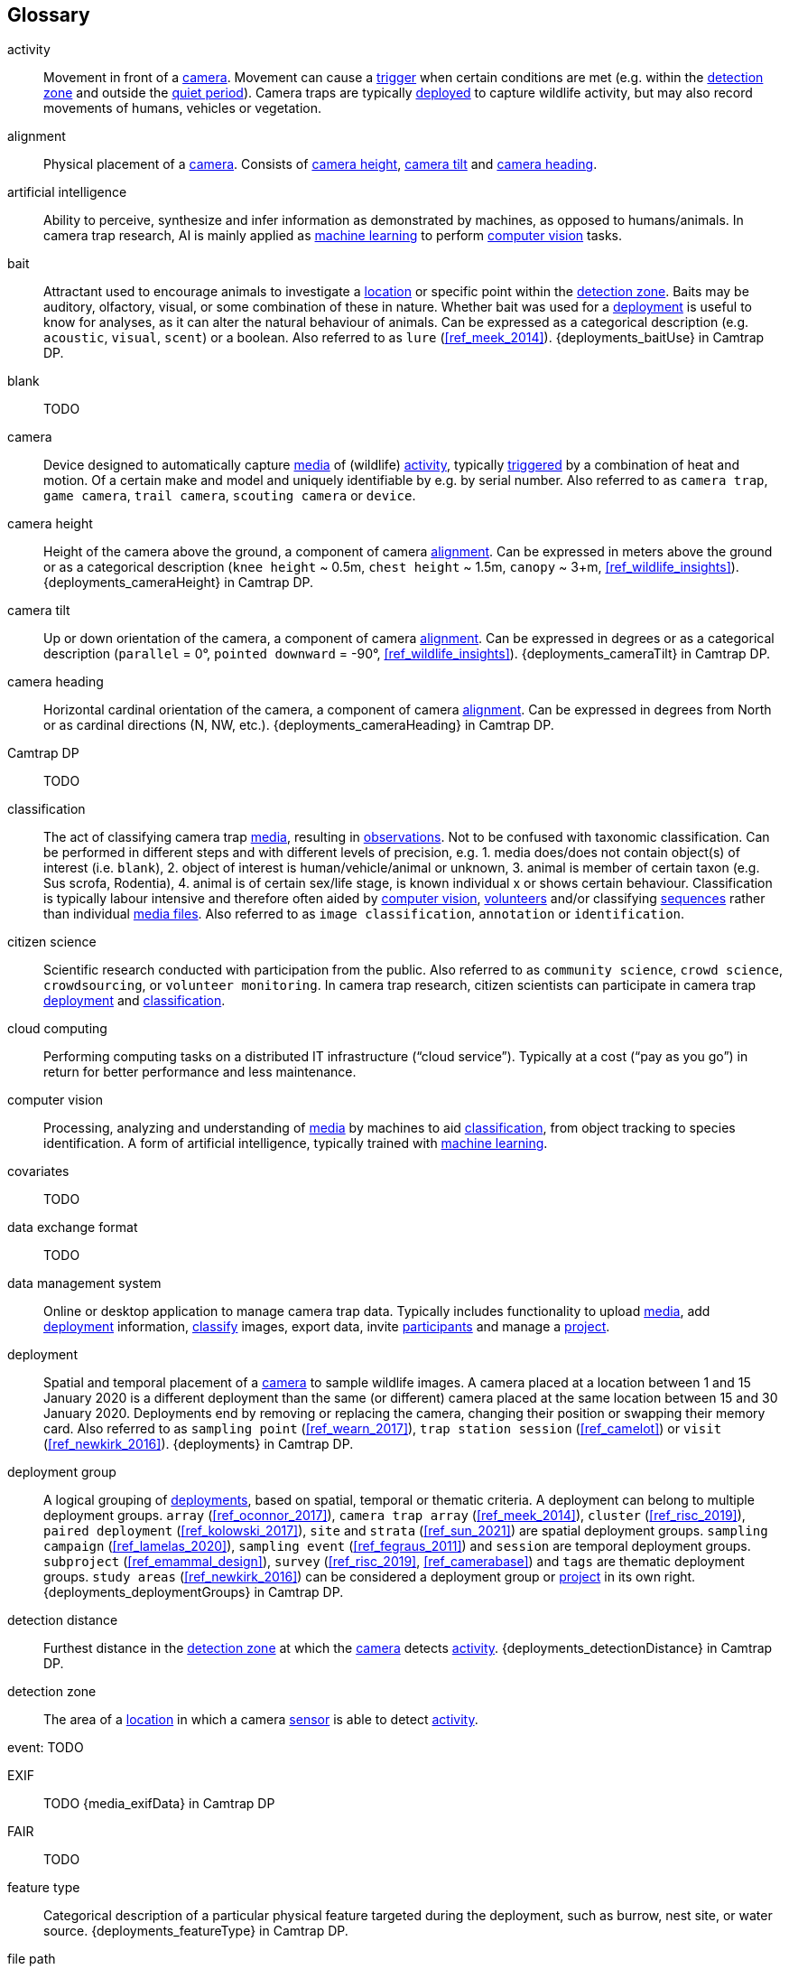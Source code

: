 [glossary]
== Glossary

[[activity]]activity:: Movement in front of a <<camera>>. Movement can cause a <<trigger>> when certain conditions are met (e.g. within the <<detection-zone,detection zone>> and outside the <<quiet-period,quiet period>>). Camera traps are typically <<deployment,deployed>> to capture wildlife activity, but may also record movements of humans, vehicles or vegetation.

[[alignment]]alignment:: Physical placement of a <<camera>>. Consists of <<camera-height,camera height>>, <<camera-tilt,camera tilt>> and <<camera-heading,camera heading>>.

[[AI]]artificial intelligence:: Ability to perceive, synthesize and infer information as demonstrated by machines, as opposed to humans/animals. In camera trap research, AI is mainly applied as <<machine-learning,machine learning>> to perform <<computer-vision,computer vision>> tasks.

[[bait]]bait:: Attractant used to encourage animals to investigate a <<location>> or specific point within the <<detection-zone,detection zone>>. Baits may be auditory, olfactory, visual, or some combination of these in nature. Whether bait was used for a <<deployment>> is useful to know for analyses, as it can alter the natural behaviour of animals. Can be expressed as a categorical description (e.g. `acoustic`, `visual`, `scent`) or a boolean. Also referred to as `lure` (<<ref_meek_2014>>). {deployments_baitUse} in Camtrap DP.

[[blank]]blank:: TODO

[[camera]]camera:: Device designed to automatically capture <<media>> of (wildlife) <<activity>>, typically <<trigger,triggered>> by a combination of heat and motion. Of a certain make and model and uniquely identifiable by e.g. by serial number. Also referred to as `camera trap`, `game camera`, `trail camera`, `scouting camera` or `device`.

[[camera-height]]camera height:: Height of the camera above the ground, a component of camera <<alignment>>. Can be expressed in meters above the ground or as a categorical description (`knee height` ~ 0.5m, `chest height` ~ 1.5m,  `canopy` ~ 3+m, <<ref_wildlife_insights>>). {deployments_cameraHeight} in Camtrap DP.

[[camera-tilt]]camera tilt:: Up or down orientation of the camera, a component of camera <<alignment>>. Can be expressed in degrees or as a categorical description (`parallel` = 0°, `pointed downward` = -90°, <<ref_wildlife_insights>>). {deployments_cameraTilt} in Camtrap DP.

[[camera-heading]]camera heading:: Horizontal cardinal orientation of the camera, a component of camera <<alignment>>. Can be expressed in degrees from North or as cardinal directions (N, NW, etc.). {deployments_cameraHeading} in Camtrap DP.

[[camtrap-dp]]Camtrap DP:: TODO

[[classification]]classification:: The act of classifying camera trap <<media>>, resulting in <<observation,observations>>. Not to be confused with taxonomic classification. Can be performed in different steps and with different levels of precision, e.g. 1. media does/does not contain object(s) of interest (i.e. `blank`), 2. object of interest is human/vehicle/animal or unknown, 3. animal is member of certain taxon (e.g. Sus scrofa, Rodentia), 4. animal is of certain sex/life stage, is known individual x or shows certain behaviour. Classification is typically labour intensive and therefore often aided by <<computer-vision,computer vision>>, <<citizen-science,volunteers>> and/or classifying <<sequence,sequences>> rather than individual <<media-file,media files>>. Also referred to as `image classification`, `annotation` or `identification`.

[[citizen-science]]citizen science:: Scientific research conducted with participation from the public. Also referred to as `community science`, `crowd science`, `crowdsourcing`, or `volunteer monitoring`. In camera trap research, citizen scientists can participate in camera trap <<deployment>> and <<classification>>.

[[cloud-computing]]cloud computing:: Performing computing tasks on a distributed IT infrastructure (“cloud service”). Typically at a cost (“pay as you go”) in return for better performance and less maintenance.

[[computer-vision]]computer vision:: Processing, analyzing and understanding of <<media>> by machines to aid <<classification>>, from object tracking to species identification. A form of artificial intelligence, typically trained with <<machine-learning,machine learning>>.

[[covariates]]covariates:: TODO

[[data-exchange-format]]data exchange format:: TODO

[[data-management-system]]data management system:: Online or desktop application to manage camera trap data. Typically includes functionality to upload <<media>>, add <<deployment>> information, <<classification,classify>> images, export data, invite <<participant,participants>> and manage a <<project>>.

[[deployment]]deployment:: Spatial and temporal placement of a <<camera>> to sample wildlife images. A camera placed at a location between 1 and 15 January 2020 is a different deployment than the same (or different) camera placed at the same location between 15 and 30 January 2020. Deployments end by removing or replacing the camera, changing their position or swapping their memory card. Also referred to as `sampling point` (<<ref_wearn_2017>>), `trap station session` (<<ref_camelot>>) or `visit` (<<ref_newkirk_2016>>). {deployments} in Camtrap DP.

[[deployment-group]]deployment group:: A logical grouping of <<deployment,deployments>>, based on spatial, temporal or thematic criteria. A deployment can belong to multiple deployment groups. `array` (<<ref_oconnor_2017>>), `camera trap array` (<<ref_meek_2014>>), `cluster` (<<ref_risc_2019>>), `paired deployment` (<<ref_kolowski_2017>>), `site` and `strata` (<<ref_sun_2021>>) are spatial deployment groups. `sampling campaign` (<<ref_lamelas_2020>>), `sampling event` (<<ref_fegraus_2011>>) and `session` are temporal deployment groups. `subproject` (<<ref_emammal_design>>), `survey` (<<ref_risc_2019>>, <<ref_camerabase>>) and `tags` are thematic deployment groups. `study areas` (<<ref_newkirk_2016>>) can be considered a deployment group or <<project>> in its own right. {deployments_deploymentGroups} in Camtrap DP.

[[detection-distance]]detection distance:: Furthest distance in the <<detection-zone,detection zone>> at which the <<camera>> detects <<activity>>. {deployments_detectionDistance} in Camtrap DP.

[[detection-zone]]detection zone:: The area of a <<location>> in which a camera <<sensor>> is able to detect <<activity>>.

[[event]]event: TODO

[[EXIF]]EXIF:: TODO {media_exifData} in Camtrap DP

[[FAIR]]FAIR:: TODO

[[feature-type]]feature type:: Categorical description of a particular physical feature targeted during the deployment, such as burrow, nest site, or water source. {deployments_featureType} in Camtrap DP.

[[file-path]]file path:: TODO {media_filePath} in Camtrap DP.

[[format]]format:: The format of a property value determines the structure of the stored information and commonly used for data validation. For example, dates are formatted as `YYYY-MM-DD` (e.g., `2022-06-25`), the ISO 8601 standard. Properties containing date and times are formatted as `YYYY-MM-DD HH:MM:SS`.

[[GDPR]]GDPR:: TODO

[[habitat-type]]habitat type:: Categorical description of the environment and vegetation of a <<location>>. Classification systems exist to express habitat (<<ref_eunis_habitat>>, <<ref_iucn_habitat>>) or vegetation type (<<ref_us_vegetation>>). {deployments_habitat} in Camtrap DP.

[[identification]]identification:: TODO Also referred to as `detection` (<<ref_newkirk_2016>>).

[[image]]image:: TODO

[[independence-interval]]independence interval:: TODO

[[life-stage]]life stage:: TODO Also referred to as `age`.

[[location]]location:: Physical place where a <<deployment,deployed>> <<camera>> is located. A location can be described with a name and/or identifier and coordinates in a certain reference system (e.g. decimal latitude and longitude in WGS84). Also referred to as `camera location` (<<ref_newkirk_2016>>), `station` (<<ref_berkel_2014>>, <<ref_cameratrap_manager>>), `project station` (<<ref_wildcam>>) or `trap station` (<<ref_camelot>>). Deployment location with a {deployments_locationName}, {deployments_locationID}, {deployments_latitude}, {deployments_longitude}, and {deployments_coordinateUncertainty} in Camtrap DP.

[[machine-learning]]machine learning:: TODO

[[media]]media:: <<media-file,Media files>> (plural) captured by a <<camera>>. Also referred to as `photos` (<<ref_newkirk_2016>>). {media} in Camtrap DP. 

[[media-file]]media file:: A (audio)visual file captured by a <<camera>>. Can be an <<image>> or <<video>>. A media file typically has an identifier, file name, timestamp when it was created and associated metadata (e.g. <<EXIF>>). To access a media file, one needs to know its <<file-path,file path>> and have the required access rights. Media with {media_mediaID}, {media_timestamp}, {media_fileName}, {media_filePath} in Camtrap DP.

[[media-type]]media type:: TODO

[[observation]]observation:: TODO

[[organization]]organization:: Entity comprising one or more people that share a particular purpose, such as a company, institution, association or partnership. Organizations can be directly associated with a <<project>> (e.g. as rights holder, publisher) or indirectly via the affiliation of the project <<participant,participants>>. An organization is a {package_contributors} in Camtrap DP.

[[participant]]participant:: Person associated with a <<project>>, performing out one or more <<role,roles>>. Participant information typically includes name and contact information and is subject to <<GDPR>>. <<organization,Organizations>> can also be considered participants. Also referred to as `contributor`, sometimes `user`. A participant is a {package_contributors} in Camtrap DP.

[[role]]role:: Function carried out by a <<participant>> in a <<project>>, such as project lead, data manager or volunteer <<classification,classifying>> media. Participants can have multiple roles and roles are typically associated with different rights in a <<data-management-system,data management system>> (e.g. the right to invite new participants). Also referred to as `participant type`. {package_contributors_role} in Camtrap DP.

[[project]]project:: A scientific investigation by a number of <<participant,participants>>, with a defined objective, methodology, and taxonomical, spatial and temporal scope. The objective of camera trap projects is typically to study and understand wildlife. Also referred to as `study`. {package_project} in Camtrap DP, where a dataset is associated with one and only one project.

[[quiet-period]]quiet period:: Predefined duration after a <<trigger>> when <<activity>> detected by the camera sensor is ignored. {deployments_cameraDelay} in Camtrap DP.

[[sampling-design]]sampling design:: TODO Types of sampling design, based on (<<ref_wearn_2017>>): `simple random`, `systematic random`,`clustered random`, `experimental`, `targeted`, `opportunistic`. {package_project_samplingDesign} in Camtrap DP.

[[sensitivity]]sensitivity:: The <<trigger>> sensitivity setting used on a camera sensor.

[[sensor]]sensor:: TODO the heat signature and motion of a target

[[sequence]]sequence:: A series of <<media-file,media files>> taken in rapid succession but separated by a time interval less than the set <<independence-interval,independence interval>> and forming an animated record of a <<trigger,triggering event>>. Also referred to as `series` (<<ref_wildtrax>>).

[[setup]]setup:: TODO

[[site]]site:: A geographic area containing multiple <<location,locations>>.

[[species-recognition]]species recognition:: TODO

[[subproject]]subproject:: TODO

[[trigger]]trigger:: TODO

[[video]]video:: TODO

<<<

